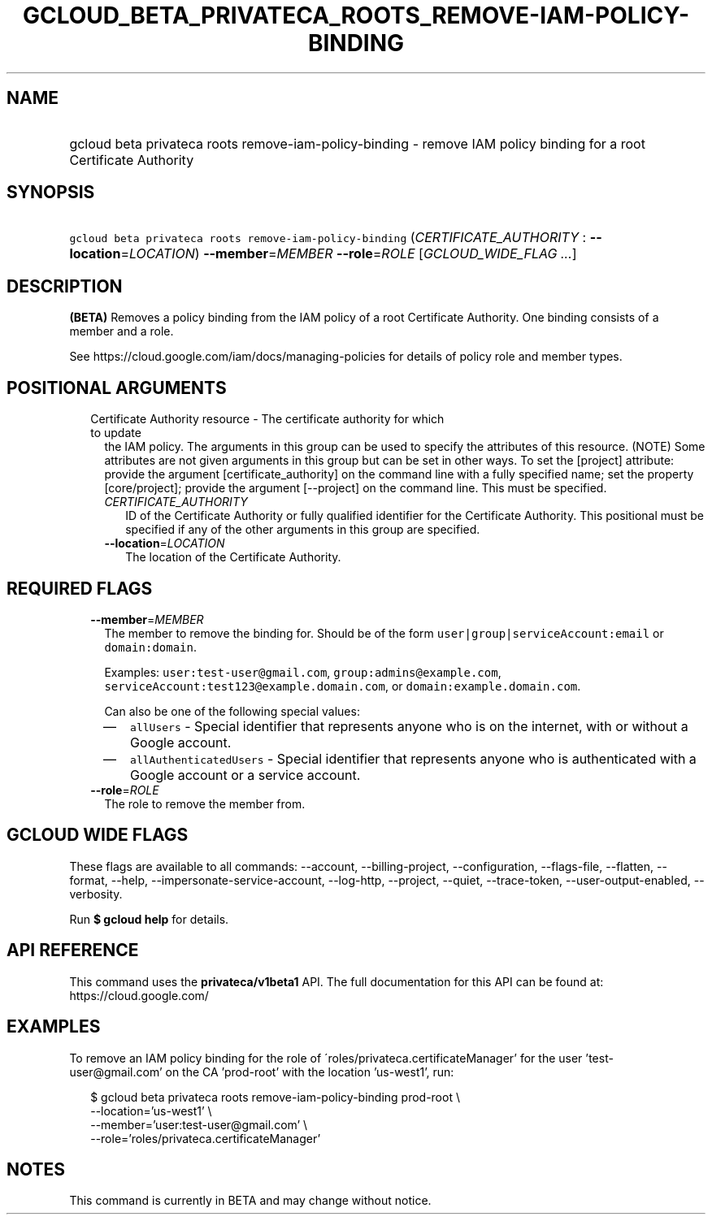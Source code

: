 
.TH "GCLOUD_BETA_PRIVATECA_ROOTS_REMOVE\-IAM\-POLICY\-BINDING" 1



.SH "NAME"
.HP
gcloud beta privateca roots remove\-iam\-policy\-binding \- remove IAM policy binding for a root Certificate Authority



.SH "SYNOPSIS"
.HP
\f5gcloud beta privateca roots remove\-iam\-policy\-binding\fR (\fICERTIFICATE_AUTHORITY\fR\ :\ \fB\-\-location\fR=\fILOCATION\fR) \fB\-\-member\fR=\fIMEMBER\fR \fB\-\-role\fR=\fIROLE\fR [\fIGCLOUD_WIDE_FLAG\ ...\fR]



.SH "DESCRIPTION"

\fB(BETA)\fR Removes a policy binding from the IAM policy of a root Certificate
Authority. One binding consists of a member and a role.

See https://cloud.google.com/iam/docs/managing\-policies for details of policy
role and member types.



.SH "POSITIONAL ARGUMENTS"

.RS 2m
.TP 2m

Certificate Authority resource \- The certificate authority for which to update
the IAM policy. The arguments in this group can be used to specify the
attributes of this resource. (NOTE) Some attributes are not given arguments in
this group but can be set in other ways. To set the [project] attribute: provide
the argument [certificate_authority] on the command line with a fully specified
name; set the property [core/project]; provide the argument [\-\-project] on the
command line. This must be specified.

.RS 2m
.TP 2m
\fICERTIFICATE_AUTHORITY\fR
ID of the Certificate Authority or fully qualified identifier for the
Certificate Authority. This positional must be specified if any of the other
arguments in this group are specified.

.TP 2m
\fB\-\-location\fR=\fILOCATION\fR
The location of the Certificate Authority.


.RE
.RE
.sp

.SH "REQUIRED FLAGS"

.RS 2m
.TP 2m
\fB\-\-member\fR=\fIMEMBER\fR
The member to remove the binding for. Should be of the form
\f5user|group|serviceAccount:email\fR or \f5domain:domain\fR.

Examples: \f5user:test\-user@gmail.com\fR, \f5group:admins@example.com\fR,
\f5serviceAccount:test123@example.domain.com\fR, or
\f5domain:example.domain.com\fR.

Can also be one of the following special values:
.RS 2m
.IP "\(em" 2m
\f5allUsers\fR \- Special identifier that represents anyone who is on the
internet, with or without a Google account.
.IP "\(em" 2m
\f5allAuthenticatedUsers\fR \- Special identifier that represents anyone who is
authenticated with a Google account or a service account.
.RE
.RE
.sp

.RS 2m
.TP 2m
\fB\-\-role\fR=\fIROLE\fR
The role to remove the member from.


.RE
.sp

.SH "GCLOUD WIDE FLAGS"

These flags are available to all commands: \-\-account, \-\-billing\-project,
\-\-configuration, \-\-flags\-file, \-\-flatten, \-\-format, \-\-help,
\-\-impersonate\-service\-account, \-\-log\-http, \-\-project, \-\-quiet,
\-\-trace\-token, \-\-user\-output\-enabled, \-\-verbosity.

Run \fB$ gcloud help\fR for details.



.SH "API REFERENCE"

This command uses the \fBprivateca/v1beta1\fR API. The full documentation for
this API can be found at: https://cloud.google.com/



.SH "EXAMPLES"

To remove an IAM policy binding for the role of
\'roles/privateca.certificateManager' for the user 'test\-user@gmail.com' on the
CA 'prod\-root' with the location 'us\-west1', run:

.RS 2m
$ gcloud beta privateca roots remove\-iam\-policy\-binding prod\-root \e
  \-\-location='us\-west1' \e
  \-\-member='user:test\-user@gmail.com' \e
  \-\-role='roles/privateca.certificateManager'
.RE



.SH "NOTES"

This command is currently in BETA and may change without notice.

